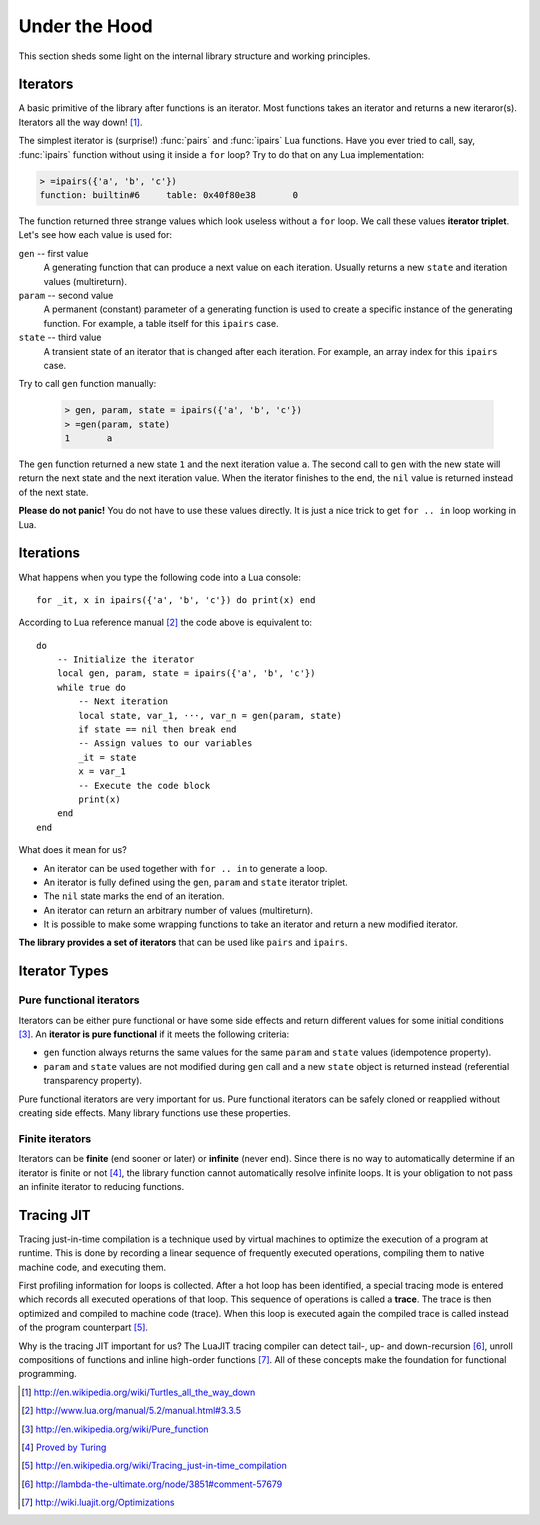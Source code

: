 Under the Hood
==============

.. module:: fun

This section sheds some light on the internal library structure and working
principles.

Iterators
---------

A basic primitive of the library after functions is an iterator. Most functions
takes an iterator and returns a new iteraror(s). Iterators all the way down!
[#iterators]_.

The simplest iterator is (surprise!) :func:`pairs` and :func:`ipairs`
Lua functions. Have you ever tried to call, say, :func:`ipairs` function
without using it inside a ``for`` loop? Try to do that on any Lua
implementation:

.. _iterator_triplet:
.. code-block:: bash

    > =ipairs({'a', 'b', 'c'})
    function: builtin#6     table: 0x40f80e38       0

The function returned three strange values which look useless without a ``for``
loop. We call these values **iterator triplet**.
Let's see how each value is used for:

``gen`` -- first value
   A generating function that can produce a next value on each iteration.
   Usually returns a new ``state`` and iteration values (multireturn).

``param`` -- second value
   A permanent (constant) parameter of a generating function is used to create
   a specific instance of the generating function. For example, a table itself
   for this ``ipairs`` case.

``state`` -- third value
   A transient state of an iterator that is changed after each iteration. For
   example, an array index for this ``ipairs`` case.

Try to call ``gen`` function manually:

   .. code-block:: lua

    > gen, param, state = ipairs({'a', 'b', 'c'})
    > =gen(param, state)
    1       a

The ``gen`` function returned a new state ``1`` and the next iteration value
``a``. The second call to ``gen`` with the new state will return the next state
and the next iteration value. When the iterator finishes to the end, the ``nil``
value is returned instead of the next state.

**Please do not panic!** You do not have to use these values directly. It is
just a nice trick to get ``for .. in`` loop working in Lua.

Iterations
----------

What happens when you type the following code into a Lua console::

    for _it, x in ipairs({'a', 'b', 'c'}) do print(x) end

According to Lua reference manual [#lua_for]_ the code above is equivalent to::

    do
        -- Initialize the iterator
        local gen, param, state = ipairs({'a', 'b', 'c'})
        while true do
            -- Next iteration
            local state, var_1, ···, var_n = gen(param, state)
            if state == nil then break end
            -- Assign values to our variables
            _it = state
            x = var_1
            -- Execute the code block
            print(x)
        end
    end

What does it mean for us?

* An iterator can be used together with ``for .. in`` to generate a loop.
* An iterator is fully defined using the ``gen``, ``param`` and ``state``
  iterator triplet.
* The ``nil`` state marks the end of an iteration.
* An iterator can return an arbitrary number of values (multireturn).
* It is possible to make some wrapping functions to take an iterator and return
  a new modified iterator.

**The library provides a set of iterators** that can be used like ``pairs`` and
``ipairs``.

Iterator Types
--------------

Pure functional iterators
`````````````````````````

Iterators can be either pure functional or have some side effects and return
different values for some initial conditions [#pure_function]_. An **iterator is
pure functional** if it meets the following criteria:

- ``gen`` function always returns the same values for the same ``param`` and
  ``state`` values (idempotence property).
- ``param`` and ``state`` values are not modified during ``gen`` call and
  a new ``state`` object is returned instead (referential transparency
  property).

Pure functional iterators are very important for us. Pure functional iterators
can be safely cloned or reapplied without creating side effects. Many library
functions use these properties.

Finite iterators
````````````````

Iterators can be **finite** (end sooner or later) or **infinite** (never end).
Since there is no way to automatically determine if an iterator is finite or not
[#turing]_, the library function cannot automatically resolve infinite loops. It
is your obligation to not pass an infinite iterator to reducing functions.

Tracing JIT
-----------

Tracing just-in-time compilation is a technique used by virtual machines to
optimize the execution of a program at runtime. This is done by recording a
linear sequence of frequently executed operations, compiling them to native
machine code, and executing them.

First profiling information for loops is collected. After a hot loop has been
identified, a special tracing mode is entered which records all executed
operations of that loop. This sequence of operations is called a **trace**.
The trace is then optimized and compiled to machine code (trace). When this
loop is executed again the compiled trace is called instead of the program
counterpart [#tracing_jit]_.

Why is the tracing JIT important for us? The LuaJIT tracing compiler can detect
tail-, up- and down-recursion [#luajit-recursion]_, unroll compositions of
functions and inline high-order functions [#luajit-optimizations]_. All of these
concepts make the foundation for functional programming.

.. [#iterators] http://en.wikipedia.org/wiki/Turtles_all_the_way_down
.. [#lua_for] http://www.lua.org/manual/5.2/manual.html#3.3.5
.. [#pure_function] http://en.wikipedia.org/wiki/Pure_function
.. [#turing] `Proved by Turing <http://en.wikipedia.org/wiki/Halting_problem>`_
.. [#tracing_jit] http://en.wikipedia.org/wiki/Tracing_just-in-time_compilation
.. [#luajit-recursion] http://lambda-the-ultimate.org/node/3851#comment-57679
.. [#luajit-optimizations] http://wiki.luajit.org/Optimizations
